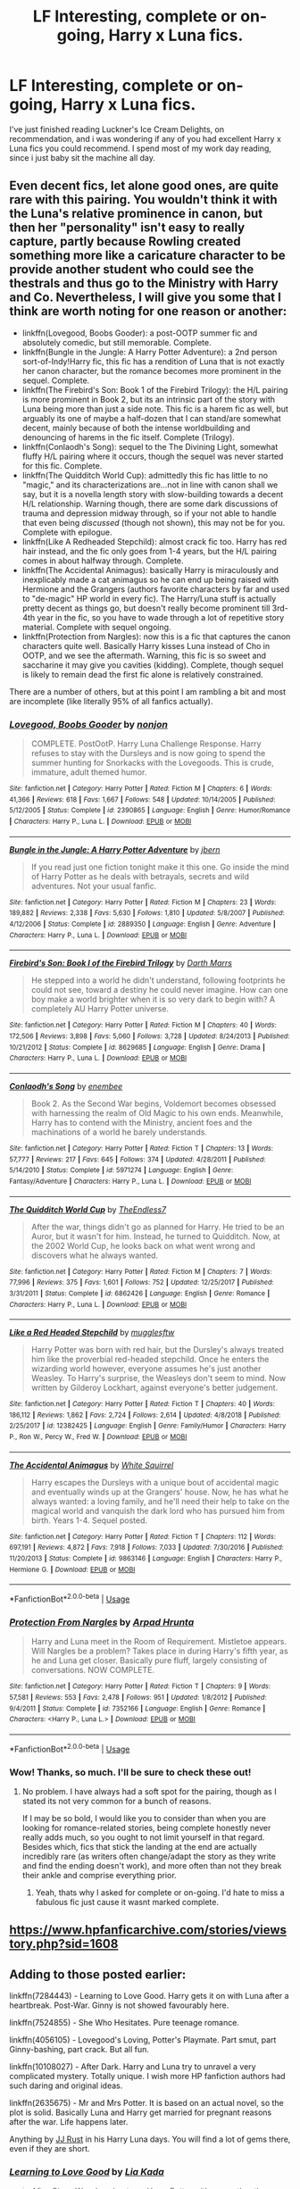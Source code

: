 #+TITLE: LF Interesting, complete or on-going, Harry x Luna fics.

* LF Interesting, complete or on-going, Harry x Luna fics.
:PROPERTIES:
:Author: Alistor419
:Score: 5
:DateUnix: 1573568736.0
:DateShort: 2019-Nov-12
:FlairText: Request
:END:
I've just finished reading Luckner's Ice Cream Delights, on recommendation, and i was wondering if any of you had excellent Harry x Luna fics you could recommend. I spend most of my work day reading, since i just baby sit the machine all day.


** Even decent fics, let alone good ones, are quite rare with this pairing. You wouldn't think it with the Luna's relative prominence in canon, but then her "personality" isn't easy to really capture, partly because Rowling created something more like a caricature character to be provide another student who could see the thestrals and thus go to the Ministry with Harry and Co. Nevertheless, I will give you some that I think are worth noting for one reason or another:

- linkffn(Lovegood, Boobs Gooder): a post-OOTP summer fic and absolutely comedic, but still memorable. Complete.
- linkffn(Bungle in the Jungle: A Harry Potter Adventure): a 2nd person sort-of-Indy!Harry fic, this fic has a rendition of Luna that is not exactly her canon character, but the romance becomes more prominent in the sequel. Complete.
- linkffn(The Firebird's Son: Book 1 of the Firebird Trilogy): the H/L pairing is more prominent in Book 2, but its an intrinsic part of the story with Luna being more than just a side note. This fic is a harem fic as well, but arguably its one of maybe a half-dozen that I can stand/are somewhat decent, mainly because of both the intense worldbuilding and denouncing of harems in the fic itself. Complete (Trilogy).
- linkffn(Conlaodh's Song): sequel to the The Divining Light, somewhat fluffy H/L pairing where it occurs, though the sequel was never started for this fic. Complete.
- linkffn(The Quidditch World Cup): admittedly this fic has little to no "magic," and its characterizations are...not in line with canon shall we say, but it is a novella length story with slow-building towards a decent H/L relationship. Warning though, there are some dark discussions of trauma and depression midway through, so if your not able to handle that even being /discussed/ (though not shown), this may not be for you. Complete with epilogue.
- linkffn(Like A Redheaded Stepchild): almost crack fic too. Harry has red hair instead, and the fic only goes from 1-4 years, but the H/L pairing comes in about halfway through. Complete.
- linkffn(The Accidental Animagus): basically Harry is miraculously and inexplicably made a cat animagus so he can end up being raised with Hermione and the Grangers (authors favorite characters by far and used to "de-magic" HP world in every fic). The Harry/Luna stuff is actually pretty decent as things go, but doesn't really become prominent till 3rd-4th year in the fic, so you have to wade through a lot of repetitive story material. Complete with sequel ongoing.
- linkffn(Protection from Nargles): now this is a fic that captures the canon characters quite well. Basically Harry kisses Luna instead of Cho in OOTP, and we see the aftermath. Warning, this fic is so sweet and saccharine it may give you cavities (kidding). Complete, though sequel is likely to remain dead the first fic alone is relatively constrained.

There are a number of others, but at this point I am rambling a bit and most are incomplete (like literally 95% of all fanfics actually).
:PROPERTIES:
:Author: XeshTrill
:Score: 4
:DateUnix: 1573574109.0
:DateShort: 2019-Nov-12
:END:

*** [[https://www.fanfiction.net/s/2390865/1/][*/Lovegood, Boobs Gooder/*]] by [[https://www.fanfiction.net/u/649528/nonjon][/nonjon/]]

#+begin_quote
  COMPLETE. PostOotP. Harry Luna Challenge Response. Harry refuses to stay with the Dursleys and is now going to spend the summer hunting for Snorkacks with the Lovegoods. This is crude, immature, adult themed humor.
#+end_quote

^{/Site/:} ^{fanfiction.net} ^{*|*} ^{/Category/:} ^{Harry} ^{Potter} ^{*|*} ^{/Rated/:} ^{Fiction} ^{M} ^{*|*} ^{/Chapters/:} ^{6} ^{*|*} ^{/Words/:} ^{41,366} ^{*|*} ^{/Reviews/:} ^{618} ^{*|*} ^{/Favs/:} ^{1,667} ^{*|*} ^{/Follows/:} ^{548} ^{*|*} ^{/Updated/:} ^{10/14/2005} ^{*|*} ^{/Published/:} ^{5/12/2005} ^{*|*} ^{/Status/:} ^{Complete} ^{*|*} ^{/id/:} ^{2390865} ^{*|*} ^{/Language/:} ^{English} ^{*|*} ^{/Genre/:} ^{Humor/Romance} ^{*|*} ^{/Characters/:} ^{Harry} ^{P.,} ^{Luna} ^{L.} ^{*|*} ^{/Download/:} ^{[[http://www.ff2ebook.com/old/ffn-bot/index.php?id=2390865&source=ff&filetype=epub][EPUB]]} ^{or} ^{[[http://www.ff2ebook.com/old/ffn-bot/index.php?id=2390865&source=ff&filetype=mobi][MOBI]]}

--------------

[[https://www.fanfiction.net/s/2889350/1/][*/Bungle in the Jungle: A Harry Potter Adventure/*]] by [[https://www.fanfiction.net/u/940359/jbern][/jbern/]]

#+begin_quote
  If you read just one fiction tonight make it this one. Go inside the mind of Harry Potter as he deals with betrayals, secrets and wild adventures. Not your usual fanfic.
#+end_quote

^{/Site/:} ^{fanfiction.net} ^{*|*} ^{/Category/:} ^{Harry} ^{Potter} ^{*|*} ^{/Rated/:} ^{Fiction} ^{M} ^{*|*} ^{/Chapters/:} ^{23} ^{*|*} ^{/Words/:} ^{189,882} ^{*|*} ^{/Reviews/:} ^{2,338} ^{*|*} ^{/Favs/:} ^{5,630} ^{*|*} ^{/Follows/:} ^{1,810} ^{*|*} ^{/Updated/:} ^{5/8/2007} ^{*|*} ^{/Published/:} ^{4/12/2006} ^{*|*} ^{/Status/:} ^{Complete} ^{*|*} ^{/id/:} ^{2889350} ^{*|*} ^{/Language/:} ^{English} ^{*|*} ^{/Genre/:} ^{Adventure} ^{*|*} ^{/Characters/:} ^{Harry} ^{P.,} ^{Luna} ^{L.} ^{*|*} ^{/Download/:} ^{[[http://www.ff2ebook.com/old/ffn-bot/index.php?id=2889350&source=ff&filetype=epub][EPUB]]} ^{or} ^{[[http://www.ff2ebook.com/old/ffn-bot/index.php?id=2889350&source=ff&filetype=mobi][MOBI]]}

--------------

[[https://www.fanfiction.net/s/8629685/1/][*/Firebird's Son: Book I of the Firebird Trilogy/*]] by [[https://www.fanfiction.net/u/1229909/Darth-Marrs][/Darth Marrs/]]

#+begin_quote
  He stepped into a world he didn't understand, following footprints he could not see, toward a destiny he could never imagine. How can one boy make a world brighter when it is so very dark to begin with? A completely AU Harry Potter universe.
#+end_quote

^{/Site/:} ^{fanfiction.net} ^{*|*} ^{/Category/:} ^{Harry} ^{Potter} ^{*|*} ^{/Rated/:} ^{Fiction} ^{M} ^{*|*} ^{/Chapters/:} ^{40} ^{*|*} ^{/Words/:} ^{172,506} ^{*|*} ^{/Reviews/:} ^{3,898} ^{*|*} ^{/Favs/:} ^{5,060} ^{*|*} ^{/Follows/:} ^{3,728} ^{*|*} ^{/Updated/:} ^{8/24/2013} ^{*|*} ^{/Published/:} ^{10/21/2012} ^{*|*} ^{/Status/:} ^{Complete} ^{*|*} ^{/id/:} ^{8629685} ^{*|*} ^{/Language/:} ^{English} ^{*|*} ^{/Genre/:} ^{Drama} ^{*|*} ^{/Characters/:} ^{Harry} ^{P.,} ^{Luna} ^{L.} ^{*|*} ^{/Download/:} ^{[[http://www.ff2ebook.com/old/ffn-bot/index.php?id=8629685&source=ff&filetype=epub][EPUB]]} ^{or} ^{[[http://www.ff2ebook.com/old/ffn-bot/index.php?id=8629685&source=ff&filetype=mobi][MOBI]]}

--------------

[[https://www.fanfiction.net/s/5971274/1/][*/Conlaodh's Song/*]] by [[https://www.fanfiction.net/u/980211/enembee][/enembee/]]

#+begin_quote
  Book 2. As the Second War begins, Voldemort becomes obsessed with harnessing the realm of Old Magic to his own ends. Meanwhile, Harry has to contend with the Ministry, ancient foes and the machinations of a world he barely understands.
#+end_quote

^{/Site/:} ^{fanfiction.net} ^{*|*} ^{/Category/:} ^{Harry} ^{Potter} ^{*|*} ^{/Rated/:} ^{Fiction} ^{T} ^{*|*} ^{/Chapters/:} ^{13} ^{*|*} ^{/Words/:} ^{57,777} ^{*|*} ^{/Reviews/:} ^{217} ^{*|*} ^{/Favs/:} ^{645} ^{*|*} ^{/Follows/:} ^{374} ^{*|*} ^{/Updated/:} ^{4/28/2011} ^{*|*} ^{/Published/:} ^{5/14/2010} ^{*|*} ^{/Status/:} ^{Complete} ^{*|*} ^{/id/:} ^{5971274} ^{*|*} ^{/Language/:} ^{English} ^{*|*} ^{/Genre/:} ^{Fantasy/Adventure} ^{*|*} ^{/Characters/:} ^{Harry} ^{P.,} ^{Luna} ^{L.} ^{*|*} ^{/Download/:} ^{[[http://www.ff2ebook.com/old/ffn-bot/index.php?id=5971274&source=ff&filetype=epub][EPUB]]} ^{or} ^{[[http://www.ff2ebook.com/old/ffn-bot/index.php?id=5971274&source=ff&filetype=mobi][MOBI]]}

--------------

[[https://www.fanfiction.net/s/6862426/1/][*/The Quidditch World Cup/*]] by [[https://www.fanfiction.net/u/2638737/TheEndless7][/TheEndless7/]]

#+begin_quote
  After the war, things didn't go as planned for Harry. He tried to be an Auror, but it wasn't for him. Instead, he turned to Quidditch. Now, at the 2002 World Cup, he looks back on what went wrong and discovers what he always wanted.
#+end_quote

^{/Site/:} ^{fanfiction.net} ^{*|*} ^{/Category/:} ^{Harry} ^{Potter} ^{*|*} ^{/Rated/:} ^{Fiction} ^{M} ^{*|*} ^{/Chapters/:} ^{7} ^{*|*} ^{/Words/:} ^{77,996} ^{*|*} ^{/Reviews/:} ^{375} ^{*|*} ^{/Favs/:} ^{1,601} ^{*|*} ^{/Follows/:} ^{752} ^{*|*} ^{/Updated/:} ^{12/25/2017} ^{*|*} ^{/Published/:} ^{3/31/2011} ^{*|*} ^{/Status/:} ^{Complete} ^{*|*} ^{/id/:} ^{6862426} ^{*|*} ^{/Language/:} ^{English} ^{*|*} ^{/Genre/:} ^{Romance} ^{*|*} ^{/Characters/:} ^{Harry} ^{P.,} ^{Luna} ^{L.} ^{*|*} ^{/Download/:} ^{[[http://www.ff2ebook.com/old/ffn-bot/index.php?id=6862426&source=ff&filetype=epub][EPUB]]} ^{or} ^{[[http://www.ff2ebook.com/old/ffn-bot/index.php?id=6862426&source=ff&filetype=mobi][MOBI]]}

--------------

[[https://www.fanfiction.net/s/12382425/1/][*/Like a Red Headed Stepchild/*]] by [[https://www.fanfiction.net/u/4497458/mugglesftw][/mugglesftw/]]

#+begin_quote
  Harry Potter was born with red hair, but the Dursley's always treated him like the proverbial red-headed stepchild. Once he enters the wizarding world however, everyone assumes he's just another Weasley. To Harry's surprise, the Weasleys don't seem to mind. Now written by Gilderoy Lockhart, against everyone's better judgement.
#+end_quote

^{/Site/:} ^{fanfiction.net} ^{*|*} ^{/Category/:} ^{Harry} ^{Potter} ^{*|*} ^{/Rated/:} ^{Fiction} ^{T} ^{*|*} ^{/Chapters/:} ^{40} ^{*|*} ^{/Words/:} ^{186,112} ^{*|*} ^{/Reviews/:} ^{1,862} ^{*|*} ^{/Favs/:} ^{2,724} ^{*|*} ^{/Follows/:} ^{2,614} ^{*|*} ^{/Updated/:} ^{4/8/2018} ^{*|*} ^{/Published/:} ^{2/25/2017} ^{*|*} ^{/id/:} ^{12382425} ^{*|*} ^{/Language/:} ^{English} ^{*|*} ^{/Genre/:} ^{Family/Humor} ^{*|*} ^{/Characters/:} ^{Harry} ^{P.,} ^{Ron} ^{W.,} ^{Percy} ^{W.,} ^{Fred} ^{W.} ^{*|*} ^{/Download/:} ^{[[http://www.ff2ebook.com/old/ffn-bot/index.php?id=12382425&source=ff&filetype=epub][EPUB]]} ^{or} ^{[[http://www.ff2ebook.com/old/ffn-bot/index.php?id=12382425&source=ff&filetype=mobi][MOBI]]}

--------------

[[https://www.fanfiction.net/s/9863146/1/][*/The Accidental Animagus/*]] by [[https://www.fanfiction.net/u/5339762/White-Squirrel][/White Squirrel/]]

#+begin_quote
  Harry escapes the Dursleys with a unique bout of accidental magic and eventually winds up at the Grangers' house. Now, he has what he always wanted: a loving family, and he'll need their help to take on the magical world and vanquish the dark lord who has pursued him from birth. Years 1-4. Sequel posted.
#+end_quote

^{/Site/:} ^{fanfiction.net} ^{*|*} ^{/Category/:} ^{Harry} ^{Potter} ^{*|*} ^{/Rated/:} ^{Fiction} ^{T} ^{*|*} ^{/Chapters/:} ^{112} ^{*|*} ^{/Words/:} ^{697,191} ^{*|*} ^{/Reviews/:} ^{4,872} ^{*|*} ^{/Favs/:} ^{7,918} ^{*|*} ^{/Follows/:} ^{7,033} ^{*|*} ^{/Updated/:} ^{7/30/2016} ^{*|*} ^{/Published/:} ^{11/20/2013} ^{*|*} ^{/Status/:} ^{Complete} ^{*|*} ^{/id/:} ^{9863146} ^{*|*} ^{/Language/:} ^{English} ^{*|*} ^{/Characters/:} ^{Harry} ^{P.,} ^{Hermione} ^{G.} ^{*|*} ^{/Download/:} ^{[[http://www.ff2ebook.com/old/ffn-bot/index.php?id=9863146&source=ff&filetype=epub][EPUB]]} ^{or} ^{[[http://www.ff2ebook.com/old/ffn-bot/index.php?id=9863146&source=ff&filetype=mobi][MOBI]]}

--------------

*FanfictionBot*^{2.0.0-beta} | [[https://github.com/tusing/reddit-ffn-bot/wiki/Usage][Usage]]
:PROPERTIES:
:Author: FanfictionBot
:Score: 1
:DateUnix: 1573574185.0
:DateShort: 2019-Nov-12
:END:


*** [[https://www.fanfiction.net/s/7352166/1/][*/Protection From Nargles/*]] by [[https://www.fanfiction.net/u/3205163/Arpad-Hrunta][/Arpad Hrunta/]]

#+begin_quote
  Harry and Luna meet in the Room of Requirement. Mistletoe appears. Will Nargles be a problem? Takes place in during Harry's fifth year, as he and Luna get closer. Basically pure fluff, largely consisting of conversations. NOW COMPLETE.
#+end_quote

^{/Site/:} ^{fanfiction.net} ^{*|*} ^{/Category/:} ^{Harry} ^{Potter} ^{*|*} ^{/Rated/:} ^{Fiction} ^{T} ^{*|*} ^{/Chapters/:} ^{9} ^{*|*} ^{/Words/:} ^{57,581} ^{*|*} ^{/Reviews/:} ^{553} ^{*|*} ^{/Favs/:} ^{2,478} ^{*|*} ^{/Follows/:} ^{951} ^{*|*} ^{/Updated/:} ^{1/8/2012} ^{*|*} ^{/Published/:} ^{9/4/2011} ^{*|*} ^{/Status/:} ^{Complete} ^{*|*} ^{/id/:} ^{7352166} ^{*|*} ^{/Language/:} ^{English} ^{*|*} ^{/Genre/:} ^{Romance} ^{*|*} ^{/Characters/:} ^{<Harry} ^{P.,} ^{Luna} ^{L.>} ^{*|*} ^{/Download/:} ^{[[http://www.ff2ebook.com/old/ffn-bot/index.php?id=7352166&source=ff&filetype=epub][EPUB]]} ^{or} ^{[[http://www.ff2ebook.com/old/ffn-bot/index.php?id=7352166&source=ff&filetype=mobi][MOBI]]}

--------------

*FanfictionBot*^{2.0.0-beta} | [[https://github.com/tusing/reddit-ffn-bot/wiki/Usage][Usage]]
:PROPERTIES:
:Author: FanfictionBot
:Score: 1
:DateUnix: 1573574196.0
:DateShort: 2019-Nov-12
:END:


*** Wow! Thanks, so much. I'll be sure to check these out!
:PROPERTIES:
:Author: Alistor419
:Score: 1
:DateUnix: 1573575524.0
:DateShort: 2019-Nov-12
:END:

**** No problem. I have always had a soft spot for the pairing, though as I stated its not very common for a bunch of reasons.

If I may be so bold, I would like you to consider than when you are looking for romance-related stories, being complete honestly never really adds much, so you ought to not limit yourself in that regard. Besides which, fics that stick the landing at the end are actually incredibly rare (as writers often change/adapt the story as they write and find the ending doesn't work), and more often than not they break their ankle and comprise everything prior.
:PROPERTIES:
:Author: XeshTrill
:Score: 3
:DateUnix: 1573576033.0
:DateShort: 2019-Nov-12
:END:

***** Yeah, thats why I asked for complete or on-going. I'd hate to miss a fabulous fic just cause it wasnt marked complete.
:PROPERTIES:
:Author: Alistor419
:Score: 1
:DateUnix: 1573586745.0
:DateShort: 2019-Nov-12
:END:


** [[https://www.hpfanficarchive.com/stories/viewstory.php?sid=1608]]
:PROPERTIES:
:Author: RealHellpony
:Score: 1
:DateUnix: 1573571393.0
:DateShort: 2019-Nov-12
:END:


** Adding to those posted earlier:

linkffn(7284443) - Learning to Love Good. Harry gets it on with Luna after a heartbreak. Post-War. Ginny is not showed favourably here.

linkffn(7524855) - She Who Hesitates. Pure teenage romance.

linkffn(4056105) - Lovegood's Loving, Potter's Playmate. Part smut, part Ginny-bashing, part crack. But all fun.

linkffn(10108027) - After Dark. Harry and Luna try to unravel a very complicated mystery. Totally unique. I wish more HP fanfiction authors had such daring and original ideas.

linkffn(2635675) - Mr and Mrs Potter. It is based on an actual novel, so the plot is solid. Basically Luna and Harry get married for pregnant reasons after the war. Life happens later.

Anything by [[https://www.fanfiction.net/u/1327362/JJ-Rust][JJ Rust]] in his Harry Luna days. You will find a lot of gems there, even if they are short.
:PROPERTIES:
:Author: muleGwent
:Score: 1
:DateUnix: 1573583989.0
:DateShort: 2019-Nov-12
:END:

*** [[https://www.fanfiction.net/s/7284443/1/][*/Learning to Love Good/*]] by [[https://www.fanfiction.net/u/2923791/Lia-Kada][/Lia Kada/]]

#+begin_quote
  After Ginny Weasley cheats on Harry Potter with none other than Neville Longbottom, Harry's heart has been shattered to pieces. He seeks comfort in the arms of his longtime friend, Luna Lovegood.
#+end_quote

^{/Site/:} ^{fanfiction.net} ^{*|*} ^{/Category/:} ^{Harry} ^{Potter} ^{*|*} ^{/Rated/:} ^{Fiction} ^{T} ^{*|*} ^{/Chapters/:} ^{20} ^{*|*} ^{/Words/:} ^{66,230} ^{*|*} ^{/Reviews/:} ^{404} ^{*|*} ^{/Favs/:} ^{1,072} ^{*|*} ^{/Follows/:} ^{538} ^{*|*} ^{/Updated/:} ^{1/5/2012} ^{*|*} ^{/Published/:} ^{8/13/2011} ^{*|*} ^{/Status/:} ^{Complete} ^{*|*} ^{/id/:} ^{7284443} ^{*|*} ^{/Language/:} ^{English} ^{*|*} ^{/Genre/:} ^{Fantasy/Romance} ^{*|*} ^{/Characters/:} ^{Harry} ^{P.,} ^{Luna} ^{L.} ^{*|*} ^{/Download/:} ^{[[http://www.ff2ebook.com/old/ffn-bot/index.php?id=7284443&source=ff&filetype=epub][EPUB]]} ^{or} ^{[[http://www.ff2ebook.com/old/ffn-bot/index.php?id=7284443&source=ff&filetype=mobi][MOBI]]}

--------------

[[https://www.fanfiction.net/s/7524855/1/][*/She Who Hesitates/*]] by [[https://www.fanfiction.net/u/903609/pettybureaucrat][/pettybureaucrat/]]

#+begin_quote
  AU 6th Year. Harry and Luna kiss after Slughorn's party and become a couple, exploring their feelings and sexuality to the ultimate conclusion. M for a reason.
#+end_quote

^{/Site/:} ^{fanfiction.net} ^{*|*} ^{/Category/:} ^{Harry} ^{Potter} ^{*|*} ^{/Rated/:} ^{Fiction} ^{M} ^{*|*} ^{/Words/:} ^{10,014} ^{*|*} ^{/Reviews/:} ^{80} ^{*|*} ^{/Favs/:} ^{853} ^{*|*} ^{/Follows/:} ^{250} ^{*|*} ^{/Published/:} ^{11/5/2011} ^{*|*} ^{/Status/:} ^{Complete} ^{*|*} ^{/id/:} ^{7524855} ^{*|*} ^{/Language/:} ^{English} ^{*|*} ^{/Genre/:} ^{Romance/Friendship} ^{*|*} ^{/Characters/:} ^{Harry} ^{P.,} ^{Luna} ^{L.} ^{*|*} ^{/Download/:} ^{[[http://www.ff2ebook.com/old/ffn-bot/index.php?id=7524855&source=ff&filetype=epub][EPUB]]} ^{or} ^{[[http://www.ff2ebook.com/old/ffn-bot/index.php?id=7524855&source=ff&filetype=mobi][MOBI]]}

--------------

[[https://www.fanfiction.net/s/4056105/1/][*/Lovegood's Loving, Potters Playmate/*]] by [[https://www.fanfiction.net/u/1345783/TowerMage][/TowerMage/]]

#+begin_quote
  Post DH, Rated M for Adult Scenes. HPLL. Ginny divorces Harry for Draco Malfoy.Harry is finally free to love the girl who loves him. Prepare yourselves for a fiery farce of freelance foreplay&tales of tantalizing torment. Viewer Discretion Advised.
#+end_quote

^{/Site/:} ^{fanfiction.net} ^{*|*} ^{/Category/:} ^{Harry} ^{Potter} ^{*|*} ^{/Rated/:} ^{Fiction} ^{M} ^{*|*} ^{/Chapters/:} ^{47} ^{*|*} ^{/Words/:} ^{69,557} ^{*|*} ^{/Reviews/:} ^{179} ^{*|*} ^{/Favs/:} ^{318} ^{*|*} ^{/Follows/:} ^{165} ^{*|*} ^{/Updated/:} ^{4/20/2016} ^{*|*} ^{/Published/:} ^{2/5/2008} ^{*|*} ^{/Status/:} ^{Complete} ^{*|*} ^{/id/:} ^{4056105} ^{*|*} ^{/Language/:} ^{English} ^{*|*} ^{/Genre/:} ^{Romance/Adventure} ^{*|*} ^{/Characters/:} ^{Harry} ^{P.,} ^{Luna} ^{L.} ^{*|*} ^{/Download/:} ^{[[http://www.ff2ebook.com/old/ffn-bot/index.php?id=4056105&source=ff&filetype=epub][EPUB]]} ^{or} ^{[[http://www.ff2ebook.com/old/ffn-bot/index.php?id=4056105&source=ff&filetype=mobi][MOBI]]}

--------------

[[https://www.fanfiction.net/s/10108027/1/][*/After Dark/*]] by [[https://www.fanfiction.net/u/397906/Tigerman][/Tigerman/]]

#+begin_quote
  As Voldemort cast his last Killing Curse, something goes dramatically wrong. Now, the world is filled with Shades and Nightmare with the continuous full moon as their witness. Harry grow up with the self-appointed task to make the world right again, despite being outnumbered by Voldemort's remains, stacked bad luck and human nature at its worst.
#+end_quote

^{/Site/:} ^{fanfiction.net} ^{*|*} ^{/Category/:} ^{Harry} ^{Potter} ^{*|*} ^{/Rated/:} ^{Fiction} ^{K+} ^{*|*} ^{/Chapters/:} ^{34} ^{*|*} ^{/Words/:} ^{139,306} ^{*|*} ^{/Reviews/:} ^{404} ^{*|*} ^{/Favs/:} ^{310} ^{*|*} ^{/Follows/:} ^{224} ^{*|*} ^{/Updated/:} ^{10/6/2014} ^{*|*} ^{/Published/:} ^{2/13/2014} ^{*|*} ^{/Status/:} ^{Complete} ^{*|*} ^{/id/:} ^{10108027} ^{*|*} ^{/Language/:} ^{English} ^{*|*} ^{/Genre/:} ^{Adventure/Supernatural} ^{*|*} ^{/Characters/:} ^{Harry} ^{P.,} ^{Luna} ^{L.} ^{*|*} ^{/Download/:} ^{[[http://www.ff2ebook.com/old/ffn-bot/index.php?id=10108027&source=ff&filetype=epub][EPUB]]} ^{or} ^{[[http://www.ff2ebook.com/old/ffn-bot/index.php?id=10108027&source=ff&filetype=mobi][MOBI]]}

--------------

[[https://www.fanfiction.net/s/2635675/1/][*/Mr and Mrs Potter/*]] by [[https://www.fanfiction.net/u/811854/MRSTJ1][/MRSTJ1/]]

#+begin_quote
  Third and last chapter: if everything changes, is it worth trying to keep anything the same? Harry has to decide.
#+end_quote

^{/Site/:} ^{fanfiction.net} ^{*|*} ^{/Category/:} ^{Harry} ^{Potter} ^{*|*} ^{/Rated/:} ^{Fiction} ^{T} ^{*|*} ^{/Chapters/:} ^{3} ^{*|*} ^{/Words/:} ^{36,611} ^{*|*} ^{/Reviews/:} ^{47} ^{*|*} ^{/Favs/:} ^{122} ^{*|*} ^{/Follows/:} ^{44} ^{*|*} ^{/Updated/:} ^{10/28/2005} ^{*|*} ^{/Published/:} ^{10/26/2005} ^{*|*} ^{/Status/:} ^{Complete} ^{*|*} ^{/id/:} ^{2635675} ^{*|*} ^{/Language/:} ^{English} ^{*|*} ^{/Genre/:} ^{Romance} ^{*|*} ^{/Characters/:} ^{Harry} ^{P.,} ^{Luna} ^{L.} ^{*|*} ^{/Download/:} ^{[[http://www.ff2ebook.com/old/ffn-bot/index.php?id=2635675&source=ff&filetype=epub][EPUB]]} ^{or} ^{[[http://www.ff2ebook.com/old/ffn-bot/index.php?id=2635675&source=ff&filetype=mobi][MOBI]]}

--------------

*FanfictionBot*^{2.0.0-beta} | [[https://github.com/tusing/reddit-ffn-bot/wiki/Usage][Usage]]
:PROPERTIES:
:Author: FanfictionBot
:Score: 1
:DateUnix: 1573584018.0
:DateShort: 2019-Nov-12
:END:
